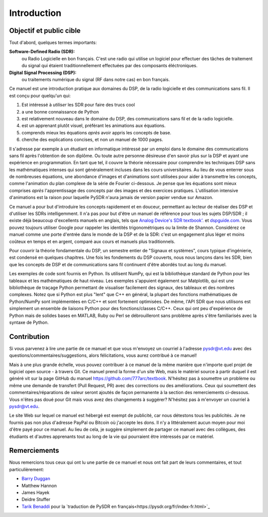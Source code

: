 .. _intro-chapter:

#############
Introduction
#############

***************************
Objectif et public cible
***************************

Tout d'abord, quelques termes importants:

**Software-Defined Radio (SDR):**
    ou Radio Logicielle en bon français. C'est une radio qui utilise un logiciel pour effectuer des tâches de traitement du signal qui étaient traditionnellement effectuées par des composants éléctroniques.
  
**Digital Signal Processing (DSP):**
    ou traitements numérique du signal (RF dans notre cas) en bon français.

Ce manuel est une introduction pratique aux domaines du DSP, de la radio logicielle et des communications sans fil. Il est conçu pour quelqu'un qui:

#. Est intéressé à *utiliser* les SDR pour faire des trucs cool
#. a une bonne connaissance de Python
#. est relativement nouveau dans le domaine du DSP, des communications sans fil et de la radio logicielle.
#. est un apprenant plutôt visuel, préférant les animations aux équations.
#. comprends mieux les équations *après* avoir appris les concepts de base.
#. cherche des explications concises, et non un manuel de 1000 pages.

Il s'adresse par exemple à un étudiant en informatique intéressé par un emploi dans le domaine des communications sans fil après l'obtention de son diplôme. Ou toute autre personne désireuse d'en savoir plus sur la DSP et ayant une expérience en programmation. En tant que tel, il couvre la théorie nécessaire pour comprendre les techniques DSP sans les mathématiques intenses qui sont généralement incluses dans les cours universitaires. Au lieu de vous enterrer sous de nombreuses équations, une abondance d'images et d'animations sont utilisées pour aider à transmettre les concepts, comme l'animation du plan complexe de la série de Fourier ci-dessous. Je pense que les équations sont mieux comprises *après* l'apprentissage des concepts par des images et des exercices pratiques.  L'utilisation intensive d'animations est la raison pour laquelle PySDR n'aura jamais de version papier vendue sur Amazon.  

.. image:: ../_images/fft_logo_wide.gif
   :scale: 70 %   
   :align: center
   
Ce manuel a pour but d'introduire les concepts rapidement et en douceur, permettant au lecteur de réaliser des DSP et d'utiliser les SDRs intelligemment.  Il n'a pas pour but d'être un manuel de référence pour tous les sujets DSP/SDR ; il existe déjà beaucoup d'excellents manuels en anglais, tels que `Analog Device's SDR textbook'.
<https://www.analog.com/en/education/education-library/software-defined-radio-for-engineers.html>`_ et `dspguide.com <http://www.dspguide.com/>`_.  Vous pouvez toujours utiliser Google pour rappeler les identités trigonométriques ou la limite de Shannon. Considérez ce manuel comme une porte d'entrée dans le monde de la DSP et de la SDR: c'est un engagement plus léger et moins coûteux en temps et en argent, comparé aux cours et manuels plus traditionnels.

Pour couvrir la théorie fondamentale du DSP, un semestre entier de "Signaux et systèmes", cours typique d'ingénierie, est condensé en quelques chapitres. Une fois les fondements du DSP couverts, nous nous lançons dans les SDR, bien que les concepts de DSP et de communications sans fil continuent d'être abordés tout au long du manuel.

Les exemples de code sont fournis en Python.  Ils utilisent NumPy, qui est la bibliothèque standard de Python pour les tableaux et les mathématiques de haut niveau. Les exemples s'appuient également sur Matplotlib, qui est une bibliothèque de traçage Python permettant de visualiser facilement des signaux, des tableaux et des nombres complexes. Notez que si Python est plus "lent" que C++ en général, la plupart des fonctions mathématiques de Python/NumPy sont implémentées en C/C++ et sont fortement optimisées. De même, l'API SDR que nous utilisons est simplement un ensemble de liaisons Python pour des fonctions/classes C/C++. Ceux qui ont peu d'expérience de Python mais de solides bases en MATLAB, Ruby ou Perl se débrouilleront sans problème après s'être familiarisés avec la syntaxe de Python.


***************
Contribution
***************

Si vous parvenez à lire une partie de ce manuel et que vous m'envoyez un courriel à l'adresse pysdr@vt.edu avec des questions/commentaires/suggestions, alors félicitations, vous aurez contribué à ce manuel!

Mais à une plus grande échelle, vous pouvez contribuer à ce manuel de la même manière que n'importe quel projet de logiciel open source - à travers Git. Ce manuel prend la forme d'un site Web, mais le matériel source à partir duquel il est généré vit sur la page GitHub du manuel `<https://github.com/777arc/textbook>`_.  N'hésitez pas à soumettre un problème ou même une demande de transfert (Pull Request, PR) avec des corrections ou des améliorations. Ceux qui soumettent des commentaires/réparations de valeur seront ajoutés de façon permanente à la section des remerciements ci-dessous. Vous n'êtes pas doué pour Git mais vous avez des changements à suggérer? N'hésitez pas à m'envoyer un courriel à pysdr@vt.edu.

Le site Web sur lequel ce manuel est hébergé est exempt de publicité, car nous détestons tous les publicités. Je ne fournis pas non plus d'adresse PayPal ou Bitcoin où j'accepte les dons. Il n'y a littéralement aucun moyen pour moi d'être payé pour ce manuel. Au lieu de cela, je suggère simplement de partager ce manuel avec des collègues, des étudiants et d'autres apprenants tout au long de la vie qui pourraient être intéressés par ce matériel.

*****************
Remerciements
*****************

Nous remercions tous ceux qui ont lu une partie de ce manuel et nous ont fait part de leurs commentaires, et tout particulièrement:

- `Barry Duggan <http://github.com/duggabe>`_
- Matthew Hannon
- James Hayek
- Deidre Stuffer
- `Tarik Benaddi <https://tarikbenaddi.github.io>`_ pour la `traduction de PySDR en français<https://pysdr.org/fr/index-fr.html>`_


